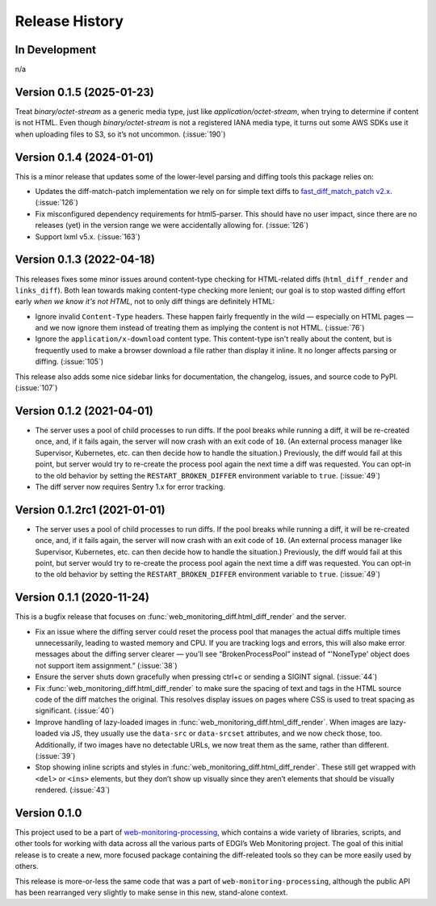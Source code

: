 ===============
Release History
===============

In Development
--------------

n/a


Version 0.1.5 (2025-01-23)
--------------------------

Treat `binary/octet-stream` as a generic media type, just like `application/octet-stream`, when trying to determine if content is not HTML. Even though `binary/octet-stream` is not a registered IANA media type, it turns out some AWS SDKs use it when uploading files to S3, so it’s not uncommon. (:issue:`190`)


Version 0.1.4 (2024-01-01)
--------------------------

This is a minor release that updates some of the lower-level parsing and diffing tools this package relies on:

- Updates the diff-match-patch implementation we rely on for simple text diffs to `fast_diff_match_patch v2.x <https://pypi.org/project/fast-diff-match-patch/>`_. (:issue:`126`)

- Fix misconfigured dependency requirements for html5-parser. This should have no user impact, since there are no releases (yet) in the version range we were accidentally allowing for. (:issue:`126`)

- Support lxml v5.x. (:issue:`163`)


Version 0.1.3 (2022-04-18)
--------------------------

This releases fixes some minor issues around content-type checking for HTML-related diffs (``html_diff_render`` and ``links_diff``). Both lean towards making content-type checking more lenient; our goal is to stop wasted diffing effort early *when we know it's not HTML,* not to only diff things are definitely HTML:

- Ignore invalid ``Content-Type`` headers. These happen fairly frequently in the wild — especially on HTML pages — and we now ignore them instead of treating them as implying the content is not HTML. (:issue:`76`)

- Ignore the ``application/x-download`` content type. This content-type isn't really about the content, but is frequently used to make a browser download a file rather than display it inline. It no longer affects parsing or diffing. (:issue:`105`)

This release also adds some nice sidebar links for documentation, the changelog, issues, and source code to PyPI. (:issue:`107`)


Version 0.1.2 (2021-04-01)
--------------------------

- The server uses a pool of child processes to run diffs. If the pool breaks while running a diff, it will be re-created once, and, if it fails again, the server will now crash with an exit code of ``10``. (An external process manager like Supervisor, Kubernetes, etc. can then decide how to handle the situation.) Previously, the diff would fail at this point, but server would try to re-create the process pool again the next time a diff was requested. You can opt-in to the old behavior by setting the ``RESTART_BROKEN_DIFFER`` environment variable to ``true``. (:issue:`49`)

- The diff server now requires Sentry 1.x for error tracking.


Version 0.1.2rc1 (2021-01-01)
-----------------------------

- The server uses a pool of child processes to run diffs. If the pool breaks while running a diff, it will be re-created once, and, if it fails again, the server will now crash with an exit code of ``10``. (An external process manager like Supervisor, Kubernetes, etc. can then decide how to handle the situation.) Previously, the diff would fail at this point, but server would try to re-create the process pool again the next time a diff was requested. You can opt-in to the old behavior by setting the ``RESTART_BROKEN_DIFFER`` environment variable to ``true``. (:issue:`49`)


Version 0.1.1 (2020-11-24)
--------------------------

This is a bugfix release that focuses on :func:`web_monitoring_diff.html_diff_render` and the server.

- Fix an issue where the diffing server could reset the process pool that manages the actual diffs multiple times unnecessarily, leading to wasted memory and CPU. If you are tracking logs and errors, this will also make error messages about the diffing server clearer — you’ll see “BrokenProcessPool” instead of “'NoneType' object does not support item assignment.” (:issue:`38`)

- Ensure the server shuts down gracefully when pressing ctrl+c or sending a SIGINT signal. (:issue:`44`)

- Fix :func:`web_monitoring_diff.html_diff_render` to make sure the spacing of text and tags in the HTML source code of the diff matches the original. This resolves display issues on pages where CSS is used to treat spacing as significant. (:issue:`40`)

- Improve handling of lazy-loaded images in :func:`web_monitoring_diff.html_diff_render`. When images are lazy-loaded via JS, they usually use the ``data-src`` or ``data-srcset`` attributes, and we now check those, too. Additionally, if two images have no detectable URLs, we now treat them as the same, rather than different. (:issue:`39`)

- Stop showing inline scripts and styles in :func:`web_monitoring_diff.html_diff_render`. These still get wrapped with ``<del>`` or ``<ins>`` elements, but they don’t show up visually since they aren’t elements that should be visually rendered. (:issue:`43`)


Version 0.1.0
-------------

This project used to be a part of `web-monitoring-processing <https://github.com/edgi-govdata-archiving/web-monitoring-processing/>`_, which contains a wide variety of libraries, scripts, and other tools for working with data across all the various parts of EDGI’s Web Monitoring project. The goal of this initial release is to create a new, more focused package containing the diff-releated tools so they can be more easily used by others.

This release is more-or-less the same code that was a part of ``web-monitoring-processing``, although the public API has been rearranged very slightly to make sense in this new, stand-alone context.
